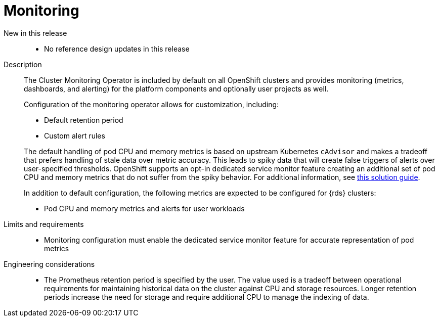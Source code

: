 // Module included in the following assemblies:
//
// * telco_ref_design_specs/core/telco-core-ref-design-components.adoc

:_mod-docs-content-type: REFERENCE
[id="telco-core-monitoring_{context}"]
= Monitoring

New in this release::

* No reference design updates in this release

Description::

The Cluster Monitoring Operator is included by default on all OpenShift clusters and provides monitoring (metrics, dashboards, and alerting) for the platform components and optionally user projects as well.
+
Configuration of the monitoring operator allows for customization, including:
+
--
- Default retention period
- Custom alert rules
--
The default handling of pod CPU and memory metrics is based on upstream Kubernetes `cAdvisor` and makes a tradeoff that prefers handling of stale data over metric accuracy. This leads to spiky data that will create false triggers of alerts over user-specified thresholds. OpenShift supports an opt-in dedicated service monitor feature creating an additional set of pod CPU and memory metrics that do not suffer from the spiky behavior. For additional information, see link:https://access.redhat.com/solutions/7012719[this solution guide].
+
In addition to default configuration, the following metrics are expected to be configured for {rds} clusters:

* Pod CPU and memory metrics and alerts for user workloads

Limits and requirements::

* Monitoring configuration must enable the dedicated service monitor feature for accurate representation of pod metrics

Engineering considerations::

* The Prometheus retention period is specified by the user. The value used is a tradeoff between operational requirements for maintaining historical data on the cluster against CPU and storage resources. Longer retention periods increase the need for storage and require additional CPU to manage the indexing of data.

